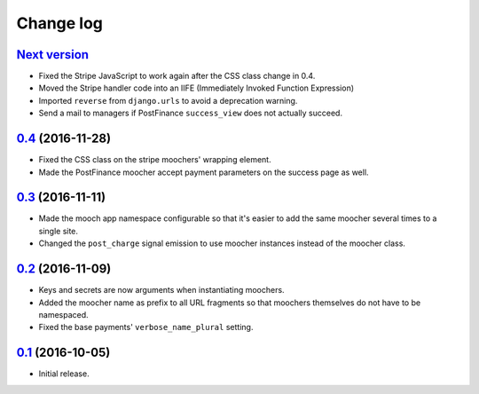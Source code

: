 ==========
Change log
==========

`Next version`_
~~~~~~~~~~~~~~~

- Fixed the Stripe JavaScript to work again after the CSS class change
  in 0.4.
- Moved the Stripe handler code into an IIFE (Immediately Invoked Function
  Expression)
- Imported ``reverse`` from ``django.urls`` to avoid a deprecation warning.
- Send a mail to managers if PostFinance ``success_view`` does not
  actually succeed.


`0.4`_ (2016-11-28)
~~~~~~~~~~~~~~~~~~~

- Fixed the CSS class on the stripe moochers' wrapping element.
- Made the PostFinance moocher accept payment parameters on the success
  page as well.


`0.3`_ (2016-11-11)
~~~~~~~~~~~~~~~~~~~

- Made the mooch app namespace configurable so that it's easier to add
  the same moocher several times to a single site.
- Changed the ``post_charge`` signal emission to use moocher instances
  instead of the moocher class.


`0.2`_ (2016-11-09)
~~~~~~~~~~~~~~~~~~~

- Keys and secrets are now arguments when instantiating moochers.
- Added the moocher name as prefix to all URL fragments so that moochers
  themselves do not have to be namespaced.
- Fixed the base payments' ``verbose_name_plural`` setting.


`0.1`_ (2016-10-05)
~~~~~~~~~~~~~~~~~~~

- Initial release.


.. _django-ckeditor: https://pypi.python.org/pypi/django-ckeditor
.. _django-content-editor: http://django-content-editor.readthedocs.org/en/latest/
.. _django-mptt: http://django-mptt.github.io/django-mptt/
.. _django-mptt-nomagic: https://github.com/django-mptt/django-mptt/pull/486
.. _django-versatileimagefield: https://github.com/respondcreate/django-versatileimagefield/
.. _feincms-cleanse: https://pypi.python.org/pypi/feincms-cleanse
.. _django-cte-forest: https://github.com/matthiask/django-cte-forest
.. _PostgreSQL: https://www.postgresql.org/
.. _flake8: https://pypi.python.org/pypi/flake8
.. _isort: https://pypi.python.org/pypi/isort
.. _requests: http://docs.python-requests.org/

.. _0.1: https://github.com/matthiask/django-mooch/commit/f5821bbed7
.. _0.2: https://github.com/matthiask/django-mooch/compare/0.1...0.2
.. _0.3: https://github.com/matthiask/django-mooch/compare/0.2...0.3
.. _0.4: https://github.com/matthiask/django-mooch/compare/0.3...0.4
.. _Next version: https://github.com/matthiask/django-mooch/compare/0.4...master

